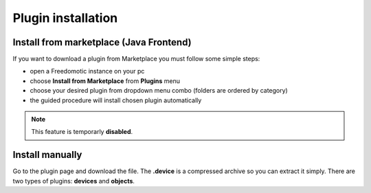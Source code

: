 
Plugin installation
===================

Install from marketplace (Java Frontend)
----------------------------------------

If you want to download a plugin from Marketplace you must follow some simple steps:

- open a Freedomotic instance on your pc
- choose **Install from Marketplace** from **Plugins** menu
- choose your desired plugin from dropdown menu combo (folders are ordered by category)
- the guided procedure will install chosen plugin automatically 

.. raw:: html

    <embed>
    <iframe width="560" height="315" src="https://www.youtube.com/embed/DZJMxJds2H4" frameborder="0" allowfullscreen></iframe>    </embed>
    </embed>

.. note:: This feature is temporarly **disabled**.  

Install manually
----------------
Go to the plugin page and download the file. The **.device** is a compressed archive so you can extract it simply. 
There are two types of plugins: **devices** and **objects**.
